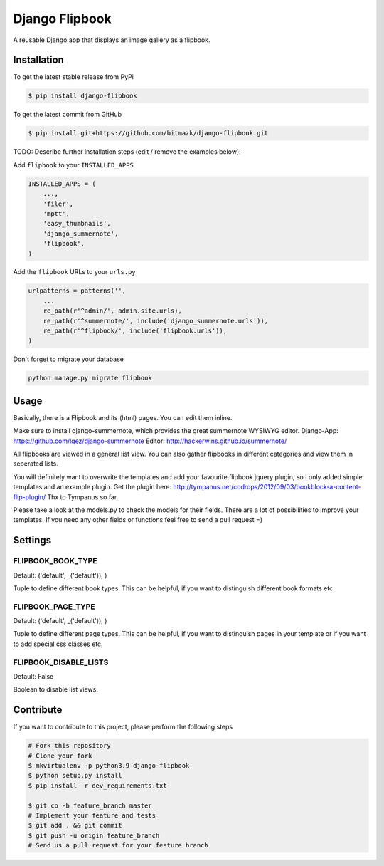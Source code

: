 Django Flipbook
===============

A reusable Django app that displays an image gallery as a flipbook.

Installation
------------

To get the latest stable release from PyPi

.. code-block:: bash

    $ pip install django-flipbook

To get the latest commit from GitHub

.. code-block:: bash

    $ pip install git+https://github.com/bitmazk/django-flipbook.git

TODO: Describe further installation steps (edit / remove the examples below):

Add ``flipbook`` to your ``INSTALLED_APPS``

.. code-block:: python

    INSTALLED_APPS = (
        ...,
        'filer',
        'mptt',
        'easy_thumbnails',
        'django_summernote',
        'flipbook',
    )

Add the ``flipbook`` URLs to your ``urls.py``

.. code-block:: python

    urlpatterns = patterns('',
        ...
        re_path(r'^admin/', admin.site.urls),
        re_path(r'^summernote/', include('django_summernote.urls')),
        re_path(r'^flipbook/', include('flipbook.urls')),
    )

Don't forget to migrate your database

.. code-block:: bash

    python manage.py migrate flipbook


Usage
-----

Basically, there is a Flipbook and its (html) pages. You can edit them inline.

Make sure to install django-summernote, which provides the great summernote
WYSIWYG editor.
Django-App: https://github.com/lqez/django-summernote
Editor: http://hackerwins.github.io/summernote/

All flipbooks are viewed in a general list view. You can also gather flipbooks
in different categories and view them in seperated lists.

You will definitely want to overwrite the templates and add your favourite
flipbook jquery plugin, so I only added simple templates and an example plugin.
Get the plugin here:
http://tympanus.net/codrops/2012/09/03/bookblock-a-content-flip-plugin/
Thx to Tympanus so far.

Please take a look at the models.py to check the models for their fields.
There are a lot of possibilities to improve your templates. If you need any
other fields or functions feel free to send a pull request =)


Settings
--------

FLIPBOOK_BOOK_TYPE
++++++++++++++++++

Default: ('default', _('default')), )

Tuple to define different book types. This can be helpful, if you want to
distinguish different book formats etc.

FLIPBOOK_PAGE_TYPE
++++++++++++++++++

Default: ('default', _('default')), )

Tuple to define different page types. This can be helpful, if you want to
distinguish pages in your template or if you want to add special css classes
etc.

FLIPBOOK_DISABLE_LISTS
++++++++++++++++++++++

Default: False

Boolean to disable list views.


Contribute
----------

If you want to contribute to this project, please perform the following steps

.. code-block:: bash

    # Fork this repository
    # Clone your fork
    $ mkvirtualenv -p python3.9 django-flipbook
    $ python setup.py install
    $ pip install -r dev_requirements.txt

    $ git co -b feature_branch master
    # Implement your feature and tests
    $ git add . && git commit
    $ git push -u origin feature_branch
    # Send us a pull request for your feature branch
